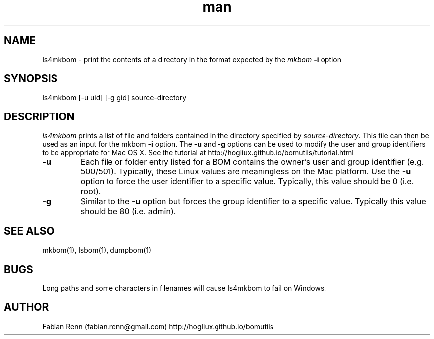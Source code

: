 .\" Manpage for ls4mkbom.
.\" Contact bomutils@gmail.com
.TH man 1 "19 April 2014" "1.0" "ls4mkbom man page"
.SH NAME
ls4mkbom \- print the contents of a directory in the format expected by the \fImkbom\fR \fB\-i\fR option
.SH SYNOPSIS
ls4mkbom [-u uid] [-g gid] source\-directory
.SH DESCRIPTION
.PP
\fIls4mkbom\fR prints a list of file and folders contained in the directory specified by \fIsource-directory\fR. This
file can then be used as an input for the mkbom \fB\-i\fR option. The \fB\-u\fR and \fB\-g\fR options can be used to
modify the user and group identifiers to be appropriate for Mac OS X. See the tutorial at http://hogliux.github.io/bomutils/tutorial.html
.TP
\fB\-u\fR
Each file or folder entry listed for a BOM contains the owner's user and group identifier (e.g. 500/501). Typically,
these Linux values are meaningless on the Mac platform. Use the \fB\-u\fR option to force the user identifier to a
specific value. Typically, this value should be 0 (i.e. root).
.TP
\fB\-g\fR
Similar to the \fB\-u\fR option but forces the group identifier to a specific value. Typically this value should be
80 (i.e. admin).
.SH SEE ALSO
mkbom(1), lsbom(1), dumpbom(1)
.SH BUGS
Long paths and some characters in filenames will cause ls4mkbom to fail on Windows.
.SH AUTHOR
Fabian Renn (fabian.renn@gmail.com)
http://hogliux.github.io/bomutils
